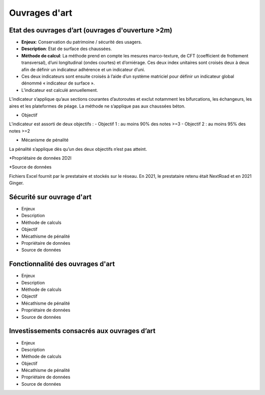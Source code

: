 Ouvrages d'art
================

Etat des ouvrages d’art (ouvrages d'ouverture >2m)
---------------------------------------------------------------

* **Enjeux**: Conservation du patrimoine / sécurité des usagers.

* **Description**: Etat de surface des chaussées.

* **Méthode de calcul**: La méthode prend en compte les mesures marco-texture, de CFT (coefficient de frottement transversal), d’uni longitudinal (ondes courtes) et d’orniérage. Ces deux index unitaires sont croisés deux à deux afin de définir un indicateur adhérence et un indicateur d’uni. 
* Ces deux indicateurs sont ensuite croisés à l’aide d’un système matriciel pour définir un indicateur global dénommé « indicateur de surface ». 

* L’indicateur est calculé annuellement. 

L’indicateur s’applique qu’aux sections courantes d’autoroutes et exclut notamment les bifurcations, les échangeurs, les aires et les plateformes de péage. La méthode ne s’applique pas aux chaussées béton. 

* Objectif

L’indicateur est assorti de deux objectifs :
- Objectif 1 : au moins 90% des notes >=3
- Objectif 2 : au moins 95% des notes >=2

* Mécanisme de pénalité

La pénalité s’applique dès qu’un des deux objectifs n’est pas atteint.

*Propriétaire de données
2D2I

*Source de données

Fichiers Excel fournit par le prestataire et stockés sur le réseau. En 2021, le prestataire retenu était NextRoad et en 2021 Ginger.

Sécurité sur ouvrage d'art
---------------------------
* Enjeux
* Description
* Méthode de calculs
* Objectif
* Mécathisme de pénalité
* Propriétaire de données
* Source de données

Fonctionnalité des ouvrages d'art
---------------------------------

* Enjeux
* Description
* Méthode de calculs
* Objectif
* Mécathisme de pénalité
* Propriétaire de données
* Source de données

Investissements consacrés aux ouvrages d’art
--------------------------------------------

* Enjeux
* Description
* Méthode de calculs
* Objectif
* Mécathisme de pénalité
* Propriétaire de données
* Source de données


